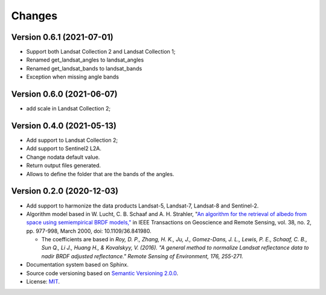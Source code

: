 ..
    This file is part of Sensor Harmonization
    Copyright (C) 2020-2021 INPE.

    Sensor Harmonization is free software; you can redistribute it and/or modify it
    under the terms of the MIT License; see LICENSE file for more details.


Changes
=======

Version 0.6.1 (2021-07-01)
--------------------------

- Support both Landsat Collection 2 and Landsat Collection 1;
- Renamed get_landsat_angles to landsat_angles
- Renamed get_landsat_bands to landsat_bands
- Exception when missing angle bands


Version 0.6.0 (2021-06-07)
--------------------------

- add scale in Landsat Collection 2;


Version 0.4.0 (2021-05-13)
--------------------------

- Add support to Landsat Collection 2;

- Add support to Sentinel2 L2A.

- Change nodata default value.

- Return output files generated.

- Allows to define the folder that are the bands of the angles.


Version 0.2.0 (2020-12-03)
--------------------------

- Add support to harmonize the data products Landsat-5, Landsat-7, Landsat-8 and Sentinel-2.

- Algorithm model based in W. Lucht, C. B. Schaaf and A. H. Strahler, "`An algorithm for the retrieval of albedo from space using semiempirical BRDF models," <https://ieeexplore.ieee.org/document/841980>`_ in IEEE Transactions on Geoscience and Remote Sensing, vol. 38, no. 2, pp. 977-998, March 2000, doi: 10.1109/36.841980.

  - The coefficients are based in *Roy, D. P., Zhang, H. K., Ju, J., Gomez-Dans, J. L., Lewis, P. E., Schaaf, C. B., Sun Q., Li J., Huang H., & Kovalskyy, V. (2016). "A general method to normalize Landsat reflectance data to nadir BRDF adjusted reflectance." Remote Sensing of Environment, 176, 255-271.*

- Documentation system based on Sphinx.

- Source code versioning based on `Semantic Versioning 2.0.0 <https://semver.org/>`_.

- License: `MIT <https://github.com/brazil-data-cube/sensor-harm/blob/main/LICENSE>`_.
